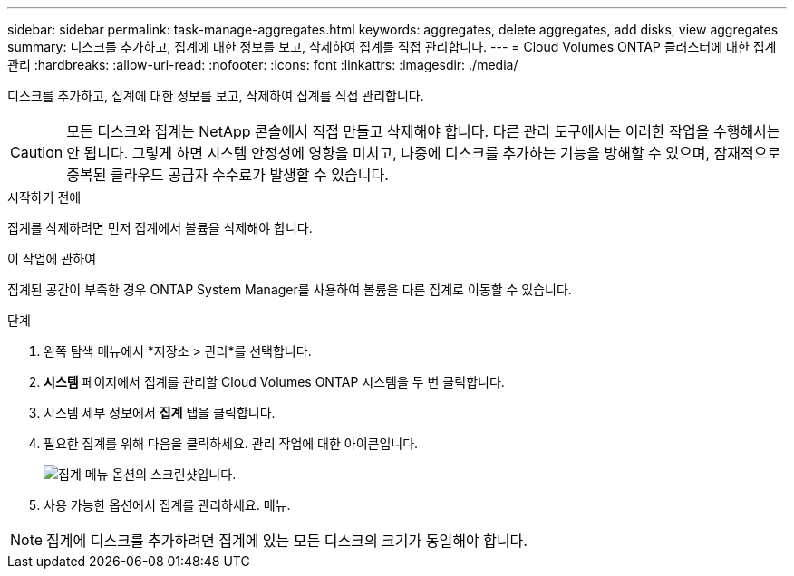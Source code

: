 ---
sidebar: sidebar 
permalink: task-manage-aggregates.html 
keywords: aggregates, delete aggregates, add disks, view aggregates 
summary: 디스크를 추가하고, 집계에 대한 정보를 보고, 삭제하여 집계를 직접 관리합니다. 
---
= Cloud Volumes ONTAP 클러스터에 대한 집계 관리
:hardbreaks:
:allow-uri-read: 
:nofooter: 
:icons: font
:linkattrs: 
:imagesdir: ./media/


[role="lead"]
디스크를 추가하고, 집계에 대한 정보를 보고, 삭제하여 집계를 직접 관리합니다.


CAUTION: 모든 디스크와 집계는 NetApp 콘솔에서 직접 만들고 삭제해야 합니다. 다른 관리 도구에서는 이러한 작업을 수행해서는 안 됩니다. 그렇게 하면 시스템 안정성에 영향을 미치고, 나중에 디스크를 추가하는 기능을 방해할 수 있으며, 잠재적으로 중복된 클라우드 공급자 수수료가 발생할 수 있습니다.

.시작하기 전에
집계를 삭제하려면 먼저 집계에서 볼륨을 삭제해야 합니다.

.이 작업에 관하여
집계된 공간이 부족한 경우 ONTAP System Manager를 사용하여 볼륨을 다른 집계로 이동할 수 있습니다.

.단계
. 왼쪽 탐색 메뉴에서 *저장소 > 관리*를 선택합니다.
. *시스템* 페이지에서 집계를 관리할 Cloud Volumes ONTAP 시스템을 두 번 클릭합니다.
. 시스템 세부 정보에서 *집계* 탭을 클릭합니다.
. 필요한 집계를 위해 다음을 클릭하세요.image:icon-action.png[""] 관리 작업에 대한 아이콘입니다.
+
image:screenshot_aggr_menu_options.png["집계 메뉴 옵션의 스크린샷입니다."]

. 사용 가능한 옵션에서 집계를 관리하세요.image:icon-action.png[""] 메뉴.



NOTE: 집계에 디스크를 추가하려면 집계에 있는 모든 디스크의 크기가 동일해야 합니다.

ifdef::aws[]

AWS의 경우 Amazon EBS Elastic Volumes를 지원하는 집계의 용량을 늘릴 수 있습니다.

. 아래에image:icon-action.png[""] 메뉴에서 *용량 늘리기*를 클릭하세요.
. 추가하려는 용량을 입력한 다음 *증가*를 클릭하세요.


집계 용량을 최소 256GiB 또는 집계 크기의 10%만큼 늘려야 합니다.  예를 들어, 1.77TiB 집계가 있는 경우 10%는 181GiB입니다.  이는 256GiB보다 작으므로 집계 크기도 최소 256GiB만큼 늘어나야 합니다.

endif::aws[]
